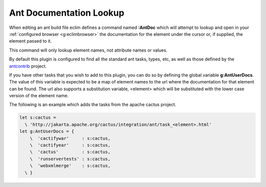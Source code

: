 .. Copyright (C) 2005 - 2008  Eric Van Dewoestine

   This program is free software: you can redistribute it and/or modify
   it under the terms of the GNU General Public License as published by
   the Free Software Foundation, either version 3 of the License, or
   (at your option) any later version.

   This program is distributed in the hope that it will be useful,
   but WITHOUT ANY WARRANTY; without even the implied warranty of
   MERCHANTABILITY or FITNESS FOR A PARTICULAR PURPOSE.  See the
   GNU General Public License for more details.

   You should have received a copy of the GNU General Public License
   along with this program.  If not, see <http://www.gnu.org/licenses/>.

.. _vim/java/ant/doc:

Ant Documentation Lookup
========================

.. _\:AntDoc:

When editing an ant build file eclim defines a command named **:AntDoc** which
will attempt to lookup and open in your
:ref:`configured browser <g:eclimbrowser>` the documentation for the element
under the cursor or, if supplied, the element passed to it.

This command will only lookup element names, not attribute names or values.

By default this plugin is configured to find all the standard ant tasks, types,
etc, as well as those defined by the antcontrib_ project.

.. _\:AntUserDoc:

If you have other tasks that you wish to add to this plugin, you can do so by
defining the global variable **g:AntUserDocs**.  The value of this variable is
expected to be a map of element names to the url where the documentation for
that element can be found.  The url also supports a substitution variable,
<element> which will be substituted with the lower case version of the element
name.

The following is an example which adds the tasks from the apache cactus project.

.. code-block:: vim

  let s:cactus =
    \ 'http://jakarta.apache.org/cactus/integration/ant/task_<element>.html'
  let g:AntUserDocs = {
      \  'cactifywar'     : s:cactus,
      \  'cactifyear'     : s:cactus,
      \  'cactus'         : s:cactus,
      \  'runservertests' : s:cactus,
      \  'webxmlmerge'    : s:cactus,
    \ }


.. _antcontrib: http://ant-contrib.sourceforge.net
